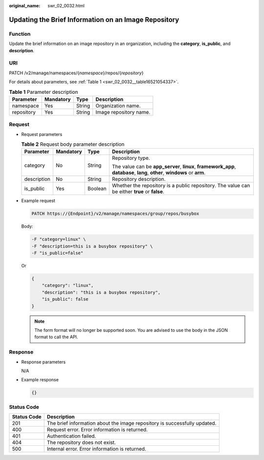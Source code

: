 :original_name: swr_02_0032.html

.. _swr_02_0032:

Updating the Brief Information on an Image Repository
=====================================================

Function
--------

Update the brief information on an image repository in an organization, including the **category**, **is_public**, and **description**.

URI
---

PATCH /v2/manage/namespaces/{*namespace*}/repos/{*repository*}

For details about parameters, see :ref:`Table 1 <swr_02_0032__table16521054337>`.

.. _swr_02_0032__table16521054337:

.. table:: **Table 1** Parameter description

   ========== ========= ====== ======================
   Parameter  Mandatory Type   Description
   ========== ========= ====== ======================
   namespace  Yes       String Organization name.
   repository Yes       String Image repository name.
   ========== ========= ====== ======================

Request
-------

-  Request parameters

   .. table:: **Table 2** Request body parameter description

      +-----------------+-----------------+-----------------+---------------------------------------------------------------------------------------------------------------------------+
      | Parameter       | Mandatory       | Type            | Description                                                                                                               |
      +=================+=================+=================+===========================================================================================================================+
      | category        | No              | String          | Repository type.                                                                                                          |
      |                 |                 |                 |                                                                                                                           |
      |                 |                 |                 | The value can be **app_server**, **linux**, **framework_app**, **database**, **lang**, **other**, **windows** or **arm**. |
      +-----------------+-----------------+-----------------+---------------------------------------------------------------------------------------------------------------------------+
      | description     | No              | String          | Repository description.                                                                                                   |
      +-----------------+-----------------+-----------------+---------------------------------------------------------------------------------------------------------------------------+
      | is_public       | Yes             | Boolean         | Whether the repository is a public repository. The value can be either **true** or **false**.                             |
      +-----------------+-----------------+-----------------+---------------------------------------------------------------------------------------------------------------------------+

-  Example request

   .. code-block::

      PATCH https://{Endpoint}/v2/manage/namespaces/group/repos/busybox

   Body:

   .. code-block::

      -F "category=linux" \
      -F "description=this is a busybox repository" \
      -F "is_public=false"

   Or

   .. code-block::

      {
          "category": "linux",
          "description": "this is a busybox repository",
          "is_public": false
      }

   .. note::

      The form format will no longer be supported soon. You are advised to use the body in the JSON format to call the API.

Response
--------

-  Response parameters

   N/A

-  Example response

   .. code-block::

      {}

Status Code
-----------

+-------------+---------------------------------------------------------------------------+
| Status Code | Description                                                               |
+=============+===========================================================================+
| 201         | The brief information about the image repository is successfully updated. |
+-------------+---------------------------------------------------------------------------+
| 400         | Request error. Error information is returned.                             |
+-------------+---------------------------------------------------------------------------+
| 401         | Authentication failed.                                                    |
+-------------+---------------------------------------------------------------------------+
| 404         | The repository does not exist.                                            |
+-------------+---------------------------------------------------------------------------+
| 500         | Internal error. Error information is returned.                            |
+-------------+---------------------------------------------------------------------------+
